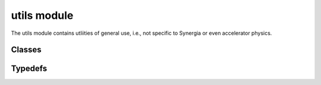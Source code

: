 utils module
==================
The utils module contains utliities of general use, i.e., not specific to Synergia or 
even accelerator physics.

---------
Classes
---------

.. doxygenclass:: Commxx
  	:project: synergia

---------
Typedefs
---------

.. doxygentypedef:: MArray1d
    :project: synergia

.. doxygentypedef:: MArray1d_ref
    :project: synergia

.. doxygentypedef:: Const_MArray1d_ref
    :project: synergia

.. doxygentypedef:: MArray2d
    :project: synergia

.. doxygentypedef:: MArray2d_ref
    :project: synergia

.. doxygentypedef:: Const_MArray2d_ref
    :project: synergia


